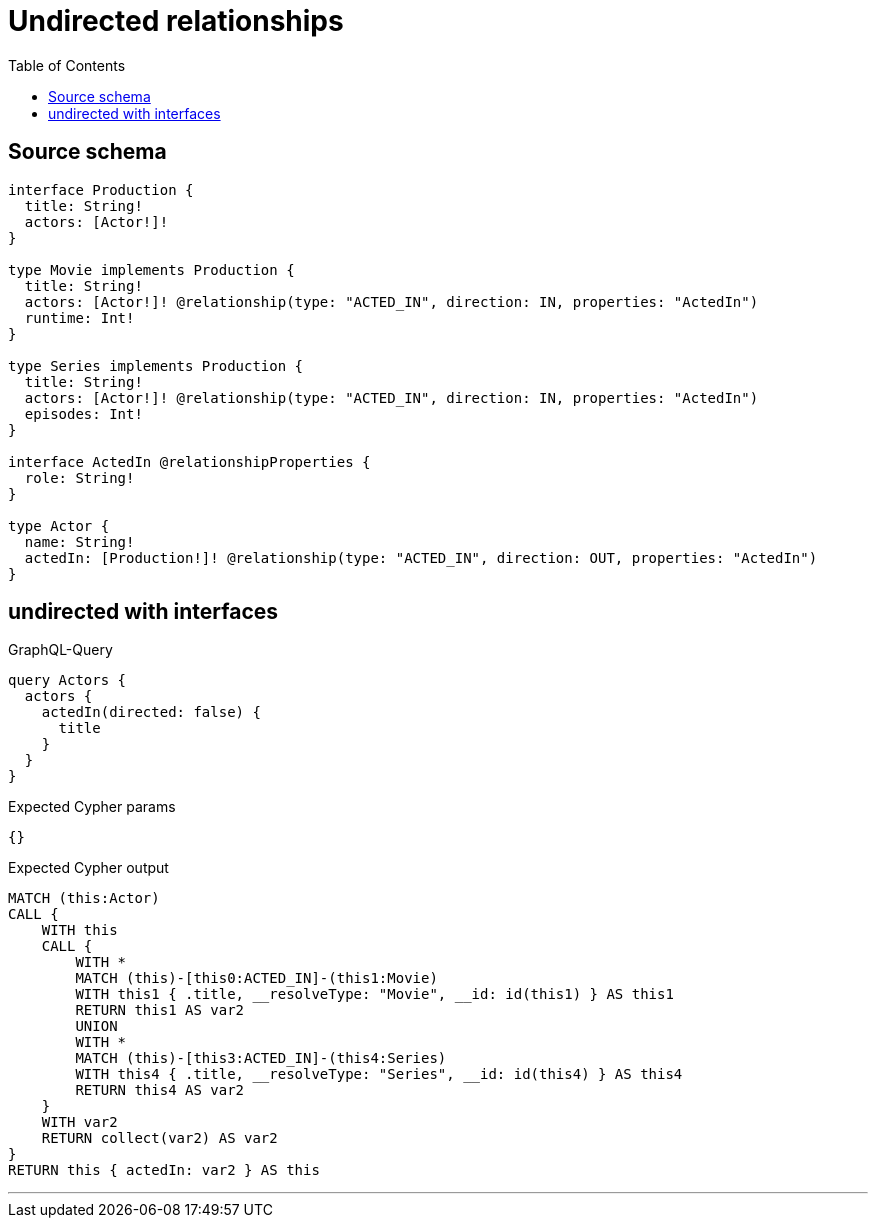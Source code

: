 :toc:

= Undirected relationships

== Source schema

[source,graphql,schema=true]
----
interface Production {
  title: String!
  actors: [Actor!]!
}

type Movie implements Production {
  title: String!
  actors: [Actor!]! @relationship(type: "ACTED_IN", direction: IN, properties: "ActedIn")
  runtime: Int!
}

type Series implements Production {
  title: String!
  actors: [Actor!]! @relationship(type: "ACTED_IN", direction: IN, properties: "ActedIn")
  episodes: Int!
}

interface ActedIn @relationshipProperties {
  role: String!
}

type Actor {
  name: String!
  actedIn: [Production!]! @relationship(type: "ACTED_IN", direction: OUT, properties: "ActedIn")
}
----
== undirected with interfaces

.GraphQL-Query
[source,graphql]
----
query Actors {
  actors {
    actedIn(directed: false) {
      title
    }
  }
}
----

.Expected Cypher params
[source,json]
----
{}
----

.Expected Cypher output
[source,cypher]
----
MATCH (this:Actor)
CALL {
    WITH this
    CALL {
        WITH *
        MATCH (this)-[this0:ACTED_IN]-(this1:Movie)
        WITH this1 { .title, __resolveType: "Movie", __id: id(this1) } AS this1
        RETURN this1 AS var2
        UNION
        WITH *
        MATCH (this)-[this3:ACTED_IN]-(this4:Series)
        WITH this4 { .title, __resolveType: "Series", __id: id(this4) } AS this4
        RETURN this4 AS var2
    }
    WITH var2
    RETURN collect(var2) AS var2
}
RETURN this { actedIn: var2 } AS this
----

'''

